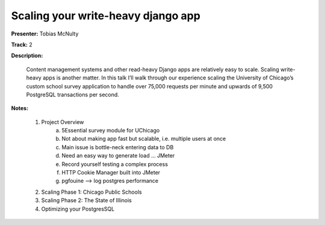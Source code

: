 ===================================
Scaling your write-heavy django app
===================================

**Presenter:** Tobias McNulty 

**Track:** 2

**Description:**

    Content management systems and other read-heavy Django apps are 
    relatively easy to scale. Scaling write-heavy apps is another 
    matter. In this talk I’ll walk through our experience scaling the 
    University of Chicago’s custom school survey application to handle 
    over 75,000 requests per minute and upwards of 9,500 PostgreSQL 
    transactions per second.

**Notes:**

    1. Project Overview
           a. 5Essential survey module for UChicago
           b. Not about making app fast but scalable, i.e. multiple users at once
           c. Main issue is bottle-neck entering data to DB
           d. Need an easy way to generate load ... JMeter
           e. Record yourself testing a complex process
           f. HTTP Cookie Manager built into JMeter
           g. pgfouine --> log postgres performance
    2. Scaling Phase 1: Chicago Public Schools
    3. Scaling Phase 2: The State of Illinois
    4. Optimizing your PostgresSQL

